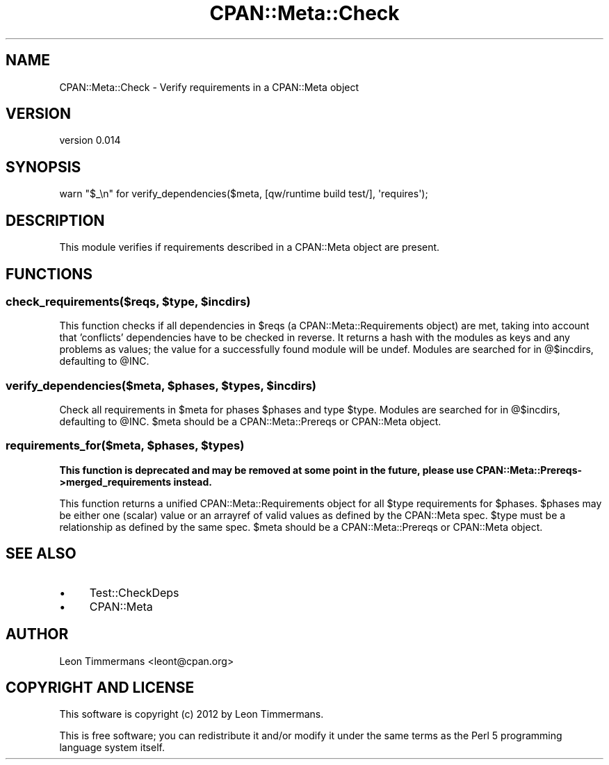 .\" Automatically generated by Pod::Man 4.09 (Pod::Simple 3.35)
.\"
.\" Standard preamble:
.\" ========================================================================
.de Sp \" Vertical space (when we can't use .PP)
.if t .sp .5v
.if n .sp
..
.de Vb \" Begin verbatim text
.ft CW
.nf
.ne \\$1
..
.de Ve \" End verbatim text
.ft R
.fi
..
.\" Set up some character translations and predefined strings.  \*(-- will
.\" give an unbreakable dash, \*(PI will give pi, \*(L" will give a left
.\" double quote, and \*(R" will give a right double quote.  \*(C+ will
.\" give a nicer C++.  Capital omega is used to do unbreakable dashes and
.\" therefore won't be available.  \*(C` and \*(C' expand to `' in nroff,
.\" nothing in troff, for use with C<>.
.tr \(*W-
.ds C+ C\v'-.1v'\h'-1p'\s-2+\h'-1p'+\s0\v'.1v'\h'-1p'
.ie n \{\
.    ds -- \(*W-
.    ds PI pi
.    if (\n(.H=4u)&(1m=24u) .ds -- \(*W\h'-12u'\(*W\h'-12u'-\" diablo 10 pitch
.    if (\n(.H=4u)&(1m=20u) .ds -- \(*W\h'-12u'\(*W\h'-8u'-\"  diablo 12 pitch
.    ds L" ""
.    ds R" ""
.    ds C` ""
.    ds C' ""
'br\}
.el\{\
.    ds -- \|\(em\|
.    ds PI \(*p
.    ds L" ``
.    ds R" ''
.    ds C`
.    ds C'
'br\}
.\"
.\" Escape single quotes in literal strings from groff's Unicode transform.
.ie \n(.g .ds Aq \(aq
.el       .ds Aq '
.\"
.\" If the F register is >0, we'll generate index entries on stderr for
.\" titles (.TH), headers (.SH), subsections (.SS), items (.Ip), and index
.\" entries marked with X<> in POD.  Of course, you'll have to process the
.\" output yourself in some meaningful fashion.
.\"
.\" Avoid warning from groff about undefined register 'F'.
.de IX
..
.if !\nF .nr F 0
.if \nF>0 \{\
.    de IX
.    tm Index:\\$1\t\\n%\t"\\$2"
..
.    if !\nF==2 \{\
.        nr % 0
.        nr F 2
.    \}
.\}
.\" ========================================================================
.\"
.IX Title "CPAN::Meta::Check 3"
.TH CPAN::Meta::Check 3 "2016-11-25" "perl v5.26.1" "User Contributed Perl Documentation"
.\" For nroff, turn off justification.  Always turn off hyphenation; it makes
.\" way too many mistakes in technical documents.
.if n .ad l
.nh
.SH "NAME"
CPAN::Meta::Check \- Verify requirements in a CPAN::Meta object
.SH "VERSION"
.IX Header "VERSION"
version 0.014
.SH "SYNOPSIS"
.IX Header "SYNOPSIS"
.Vb 1
\& warn "$_\en" for verify_dependencies($meta, [qw/runtime build test/], \*(Aqrequires\*(Aq);
.Ve
.SH "DESCRIPTION"
.IX Header "DESCRIPTION"
This module verifies if requirements described in a CPAN::Meta object are present.
.SH "FUNCTIONS"
.IX Header "FUNCTIONS"
.ie n .SS "check_requirements($reqs, $type, $incdirs)"
.el .SS "check_requirements($reqs, \f(CW$type\fP, \f(CW$incdirs\fP)"
.IX Subsection "check_requirements($reqs, $type, $incdirs)"
This function checks if all dependencies in \f(CW$reqs\fR (a CPAN::Meta::Requirements object) are met, taking into account that 'conflicts' dependencies have to be checked in reverse. It returns a hash with the modules as keys and any problems as values; the value for a successfully found module will be undef. Modules are searched for in \f(CW@$incdirs\fR, defaulting to \f(CW@INC\fR.
.ie n .SS "verify_dependencies($meta, $phases, $types, $incdirs)"
.el .SS "verify_dependencies($meta, \f(CW$phases\fP, \f(CW$types\fP, \f(CW$incdirs\fP)"
.IX Subsection "verify_dependencies($meta, $phases, $types, $incdirs)"
Check all requirements in \f(CW$meta\fR for phases \f(CW$phases\fR and type \f(CW$type\fR. Modules are searched for in \f(CW@$incdirs\fR, defaulting to \f(CW@INC\fR. \f(CW$meta\fR should be a CPAN::Meta::Prereqs or CPAN::Meta object.
.ie n .SS "requirements_for($meta, $phases, $types)"
.el .SS "requirements_for($meta, \f(CW$phases\fP, \f(CW$types\fP)"
.IX Subsection "requirements_for($meta, $phases, $types)"
\&\fBThis function is deprecated and may be removed at some point in the future, please use CPAN::Meta::Prereqs\->merged_requirements instead.\fR
.PP
This function returns a unified CPAN::Meta::Requirements object for all \f(CW$type\fR requirements for \f(CW$phases\fR. \f(CW$phases\fR may be either one (scalar) value or an arrayref of valid values as defined by the CPAN::Meta spec. \f(CW$type\fR must be a relationship as defined by the same spec. \f(CW$meta\fR should be a CPAN::Meta::Prereqs or CPAN::Meta object.
.SH "SEE ALSO"
.IX Header "SEE ALSO"
.IP "\(bu" 4
Test::CheckDeps
.IP "\(bu" 4
CPAN::Meta
.SH "AUTHOR"
.IX Header "AUTHOR"
Leon Timmermans <leont@cpan.org>
.SH "COPYRIGHT AND LICENSE"
.IX Header "COPYRIGHT AND LICENSE"
This software is copyright (c) 2012 by Leon Timmermans.
.PP
This is free software; you can redistribute it and/or modify it under
the same terms as the Perl 5 programming language system itself.
